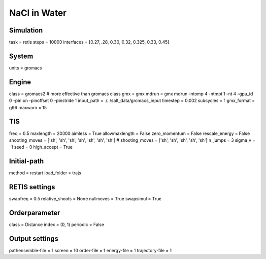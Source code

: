 NaCl in Water
===================================

Simulation
----------
task = retis
steps = 10000
interfaces = [0.27, .28, 0.30, 0.32, 0.325, 0.33, 0.45]

System
------
units = gromacs

Engine
------
class = gromacs2    # more effective than gromacs class
gmx = gmx
mdrun = gmx mdrun -ntomp 4 -ntmpi 1 -nt 4 -gpu_id 0 -pin on -pinoffset 0 -pinstride 1
input_path = ./../salt_data/gromacs_input
timestep = 0.002
subcycles = 1
gmx_format = g96
maxwarn = 15

TIS
---
freq = 0.5
maxlength = 20000
aimless = True
allowmaxlength = False
zero_momentum = False
rescale_energy = False
shooting_moves = ['sh', 'sh', 'sh', 'sh', 'sh', 'sh', 'sh']
# shooting_moves = ['sh', 'sh', 'sh', 'sh', 'sh']
n_jumps = 3
sigma_v = -1
seed = 0
high_accept = True

Initial-path
------------
method = restart
load_folder = trajs

RETIS settings
--------------
swapfreq = 0.5
relative_shoots = None
nullmoves = True
swapsimul = True

Orderparameter
--------------
class = Distance
index = (0, 1)
periodic = False

Output settings
---------------
pathensemble-file = 1
screen = 10
order-file = 1
energy-file = 1
trajectory-file = 1
